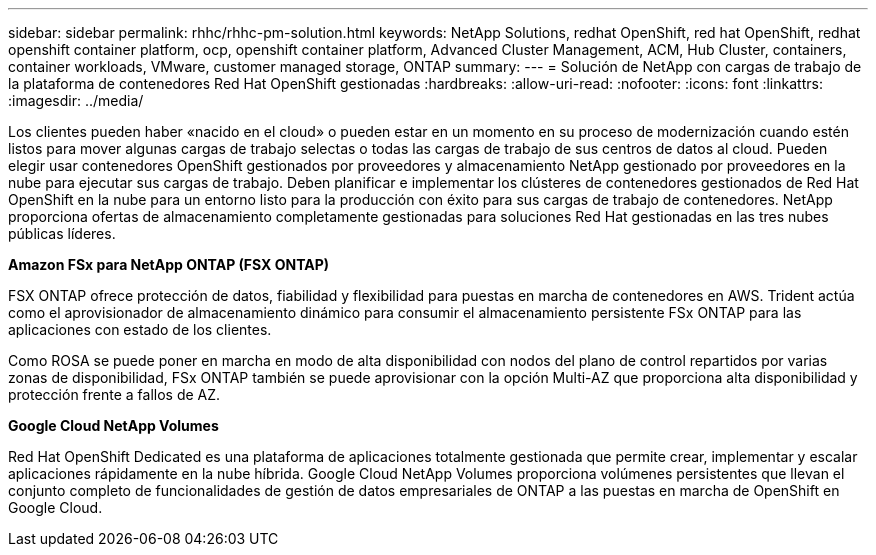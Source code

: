 ---
sidebar: sidebar 
permalink: rhhc/rhhc-pm-solution.html 
keywords: NetApp Solutions, redhat OpenShift, red hat OpenShift, redhat openshift container platform, ocp, openshift container platform, Advanced Cluster Management, ACM, Hub Cluster, containers, container workloads, VMware, customer managed storage, ONTAP 
summary:  
---
= Solución de NetApp con cargas de trabajo de la plataforma de contenedores Red Hat OpenShift gestionadas
:hardbreaks:
:allow-uri-read: 
:nofooter: 
:icons: font
:linkattrs: 
:imagesdir: ../media/


[role="lead"]
Los clientes pueden haber «nacido en el cloud» o pueden estar en un momento en su proceso de modernización cuando estén listos para mover algunas cargas de trabajo selectas o todas las cargas de trabajo de sus centros de datos al cloud. Pueden elegir usar contenedores OpenShift gestionados por proveedores y almacenamiento NetApp gestionado por proveedores en la nube para ejecutar sus cargas de trabajo. Deben planificar e implementar los clústeres de contenedores gestionados de Red Hat OpenShift en la nube para un entorno listo para la producción con éxito para sus cargas de trabajo de contenedores. NetApp proporciona ofertas de almacenamiento completamente gestionadas para soluciones Red Hat gestionadas en las tres nubes públicas líderes.

*Amazon FSx para NetApp ONTAP (FSX ONTAP)*

FSX ONTAP ofrece protección de datos, fiabilidad y flexibilidad para puestas en marcha de contenedores en AWS. Trident actúa como el aprovisionador de almacenamiento dinámico para consumir el almacenamiento persistente FSx ONTAP para las aplicaciones con estado de los clientes.

Como ROSA se puede poner en marcha en modo de alta disponibilidad con nodos del plano de control repartidos por varias zonas de disponibilidad, FSx ONTAP también se puede aprovisionar con la opción Multi-AZ que proporciona alta disponibilidad y protección frente a fallos de AZ.

*Google Cloud NetApp Volumes*

Red Hat OpenShift Dedicated es una plataforma de aplicaciones totalmente gestionada que permite crear, implementar y escalar aplicaciones rápidamente en la nube híbrida. Google Cloud NetApp Volumes proporciona volúmenes persistentes que llevan el conjunto completo de funcionalidades de gestión de datos empresariales de ONTAP a las puestas en marcha de OpenShift en Google Cloud.
